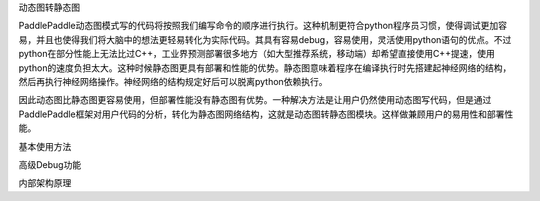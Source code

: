 动态图转静态图

PaddlePaddle动态图模式写的代码将按照我们编写命令的顺序进行执行。这种机制更符合python程序员习惯，使得调试更加容易，并且也使得我们将大脑中的想法更轻易转化为实际代码。其具有容易debug，容易使用，灵活使用python语句的优点。不过python在部分性能上无法比过C++，工业界预测部署很多地方（如大型推荐系统，移动端）却希望直接使用C++提速，使用python的速度负担太大。这种时候静态图更具有部署和性能的优势。静态图意味着程序在编译执行时先搭建起神经网络的结构，然后再执行神经网络操作。神经网络的结构规定好后可以脱离python依赖执行。

因此动态图比静态图更容易使用，但部署性能没有静态图有优势。一种解决方法是让用户仍然使用动态图写代码，但是通过PaddlePaddle框架对用户代码的分析，转化为静态图网络结构，这就是动态图转静态图模块。这样做兼顾用户的易用性和部署性能。


基本使用方法


高级Debug功能


内部架构原理

